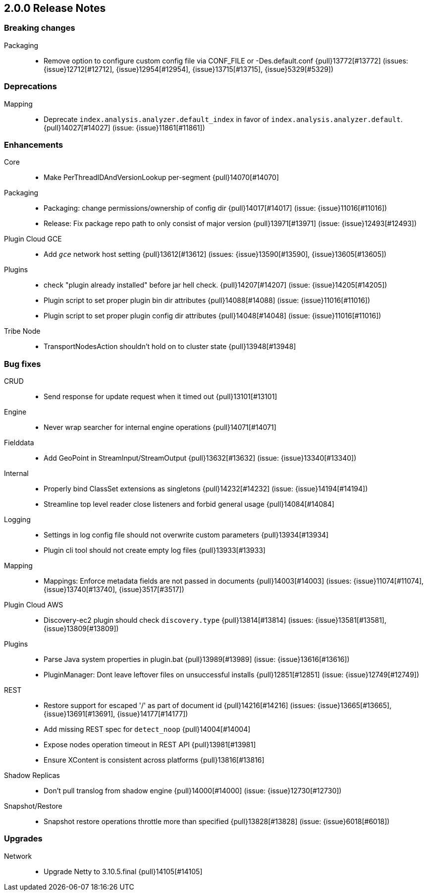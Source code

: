 [[release-notes-2.0.0]]
== 2.0.0 Release Notes

[[breaking-2.0.0]]
[float]
=== Breaking changes

Packaging::
* Remove option to configure custom config file via CONF_FILE or -Des.default.conf {pull}13772[#13772] (issues: {issue}12712[#12712], {issue}12954[#12954], {issue}13715[#13715], {issue}5329[#5329])


[[deprecation-2.0.0]]
[float]
=== Deprecations

Mapping::
* Deprecate `index.analysis.analyzer.default_index` in favor of `index.analysis.analyzer.default`. {pull}14027[#14027] (issue: {issue}11861[#11861])


[[enhancement-2.0.0]]
[float]
=== Enhancements

Core::
* Make PerThreadIDAndVersionLookup per-segment {pull}14070[#14070]

Packaging::
* Packaging: change permissions/ownership of config dir {pull}14017[#14017] (issue: {issue}11016[#11016])
* Release: Fix package repo path to only consist of major version {pull}13971[#13971] (issue: {issue}12493[#12493])

Plugin Cloud GCE::
* Add `_gce_` network host setting {pull}13612[#13612] (issues: {issue}13590[#13590], {issue}13605[#13605])

Plugins::
* check "plugin already installed" before jar hell check. {pull}14207[#14207] (issue: {issue}14205[#14205])
* Plugin script to set proper plugin bin dir attributes {pull}14088[#14088] (issue: {issue}11016[#11016])
* Plugin script to set proper plugin config dir attributes {pull}14048[#14048] (issue: {issue}11016[#11016])

Tribe Node::
* TransportNodesAction shouldn't hold on to cluster state {pull}13948[#13948]


[[bug-2.0.0]]
[float]
=== Bug fixes

CRUD::
* Send response for update request when it timed out {pull}13101[#13101]

Engine::
* Never wrap searcher for internal engine operations {pull}14071[#14071]

Fielddata::
* Add GeoPoint in StreamInput/StreamOutput {pull}13632[#13632] (issue: {issue}13340[#13340])

Internal::
* Properly bind ClassSet extensions as singletons {pull}14232[#14232] (issue: {issue}14194[#14194])
* Streamline top level reader close listeners and forbid general usage {pull}14084[#14084]

Logging::
* Settings in log config file should not overwrite custom parameters {pull}13934[#13934]
* Plugin cli tool should not create empty log files {pull}13933[#13933]

Mapping::
* Mappings: Enforce metadata fields are not passed in documents {pull}14003[#14003] (issues: {issue}11074[#11074], {issue}13740[#13740], {issue}3517[#3517])

Plugin Cloud AWS::
* Discovery-ec2 plugin should check `discovery.type` {pull}13814[#13814] (issues: {issue}13581[#13581], {issue}13809[#13809])

Plugins::
* Parse Java system properties in plugin.bat {pull}13989[#13989] (issue: {issue}13616[#13616])
* PluginManager: Dont leave leftover files on unsuccessful installs {pull}12851[#12851] (issue: {issue}12749[#12749])

REST::
* Restore support for escaped '/' as part of document id {pull}14216[#14216] (issues: {issue}13665[#13665], {issue}13691[#13691], {issue}14177[#14177])
* Add missing REST spec for `detect_noop` {pull}14004[#14004]
* Expose nodes operation timeout in REST API {pull}13981[#13981]
* Ensure XContent is consistent across platforms {pull}13816[#13816]

Shadow Replicas::
* Don't pull translog from shadow engine {pull}14000[#14000] (issue: {issue}12730[#12730])

Snapshot/Restore::
* Snapshot restore operations throttle more than specified {pull}13828[#13828] (issue: {issue}6018[#6018])


[[upgrade-2.0.0]]
[float]
=== Upgrades

Network::
* Upgrade Netty to 3.10.5.final {pull}14105[#14105]



